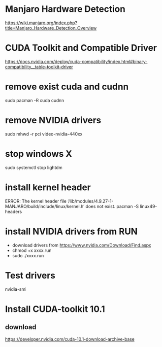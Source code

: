 * Manjaro Hardware Detection
https://wiki.manjaro.org/index.php?title=Manjaro_Hardware_Detection_Overview

* CUDA Toolkit and Compatible Driver
https://docs.nvidia.com/deploy/cuda-compatibility/index.html#binary-compatibility__table-toolkit-driver

* remove exist cuda and cudnn
sudo pacman -R cuda cudnn

* remove NVIDIA drivers
sudo mhwd -r pci video-nvidia-440xx

* stop windows X
sudo systemctl stop lightdm

* install kernel header
ERROR: The kernel header file ‘/lib/modules/4.9.27-1-MANJARO/build/include/linux/kernel.h’ does not exist. 
pacman -S linux49-headers

* install NVIDIA drivers from RUN
+ download drivers from https://www.nvidia.com/Download/Find.aspx
+ chmod +x xxxx.run
+ sudo ./xxxx.run

* Test drivers
nvidia-smi

* Install CUDA-toolkit 10.1
** download
https://developer.nvidia.com/cuda-10.1-download-archive-base










